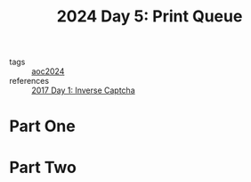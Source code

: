 :PROPERTIES:
:ID:       e11179d1-3728-44ad-9b5b-8276463ccb49
:END:
#+title: 2024 Day 5: Print Queue
#+filetags: :python:
- tags :: [[id:212a04da-2f2f-42a8-aac3-6cc62a805688][aoc2024]]
- references :: [[id:eec2de7f-8fd0-4e83-90f3-2903bfa6b5ff][2017 Day 1: Inverse Captcha]]


* Part One


* Part Two

